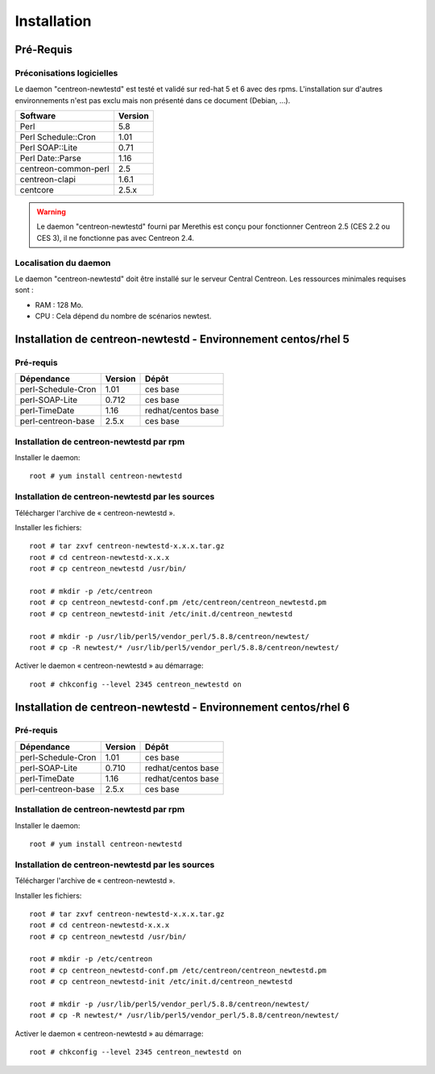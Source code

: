 ============
Installation
============

Pré-Requis
==========

Préconisations logicielles
``````````````````````````

Le daemon "centreon-newtestd" est testé et validé sur red-hat 5 et 6 avec des rpms. 
L'installation sur d'autres environnements n'est pas exclu mais non présenté dans ce document (Debian, ...).

==================== =====================
Software              Version
==================== =====================
Perl                         5.8
Perl Schedule::Cron          1.01
Perl SOAP::Lite              0.71
Perl Date::Parse             1.16
centreon-common-perl         2.5
centreon-clapi               1.6.1
centcore                     2.5.x
==================== =====================

.. warning::
    Le daemon "centreon-newtestd" fourni par Merethis est conçu pour fonctionner Centreon 2.5 (CES 2.2 ou CES 3), il ne fonctionne pas avec Centreon 2.4.

Localisation du daemon
``````````````````````````

Le daemon "centreon-newtestd" doit être installé sur le serveur Central Centreon. Les ressources minimales requises sont :

* RAM : 128 Mo.
* CPU : Cela dépend du nombre de scénarios newtest.

Installation de centreon-newtestd - Environnement centos/rhel 5
===============================================================

Pré-requis
```````````````````````````````````````

======================= ===================== ======================
Dépendance               Version               Dépôt
======================= ===================== ======================
perl-Schedule-Cron           1.01             ces base
perl-SOAP-Lite               0.712            ces base
perl-TimeDate                1.16             redhat/centos base
perl-centreon-base           2.5.x            ces base
======================= ===================== ======================

Installation de centreon-newtestd par rpm
`````````````````````````````````````````

Installer le daemon::

  root # yum install centreon-newtestd

Installation de centreon-newtestd par les sources
`````````````````````````````````````````````````

Télécharger l'archive de « centreon-newtestd ».

Installer les fichiers::
  
  root # tar zxvf centreon-newtestd-x.x.x.tar.gz
  root # cd centreon-newtestd-x.x.x
  root # cp centreon_newtestd /usr/bin/
  
  root # mkdir -p /etc/centreon
  root # cp centreon_newtestd-conf.pm /etc/centreon/centreon_newtestd.pm
  root # cp centreon_newtestd-init /etc/init.d/centreon_newtestd
  
  root # mkdir -p /usr/lib/perl5/vendor_perl/5.8.8/centreon/newtest/
  root # cp -R newtest/* /usr/lib/perl5/vendor_perl/5.8.8/centreon/newtest/

Activer le daemon « centreon-newtestd » au démarrage::
  
  root # chkconfig --level 2345 centreon_newtestd on

Installation de centreon-newtestd - Environnement centos/rhel 6
===============================================================

Pré-requis
```````````````````````````````````````

======================= ===================== ======================
Dépendance               Version               Dépôt
======================= ===================== ======================
perl-Schedule-Cron           1.01             ces base
perl-SOAP-Lite               0.710            redhat/centos base
perl-TimeDate                1.16             redhat/centos base
perl-centreon-base           2.5.x            ces base
======================= ===================== ======================

Installation de centreon-newtestd par rpm
`````````````````````````````````````````

Installer le daemon::

  root # yum install centreon-newtestd

Installation de centreon-newtestd par les sources
`````````````````````````````````````````````````

Télécharger l'archive de « centreon-newtestd ».

Installer les fichiers::
  
  root # tar zxvf centreon-newtestd-x.x.x.tar.gz
  root # cd centreon-newtestd-x.x.x
  root # cp centreon_newtestd /usr/bin/
  
  root # mkdir -p /etc/centreon
  root # cp centreon_newtestd-conf.pm /etc/centreon/centreon_newtestd.pm
  root # cp centreon_newtestd-init /etc/init.d/centreon_newtestd
  
  root # mkdir -p /usr/lib/perl5/vendor_perl/5.8.8/centreon/newtest/
  root # cp -R newtest/* /usr/lib/perl5/vendor_perl/5.8.8/centreon/newtest/

Activer le daemon « centreon-newtestd » au démarrage::
  
  root # chkconfig --level 2345 centreon_newtestd on




